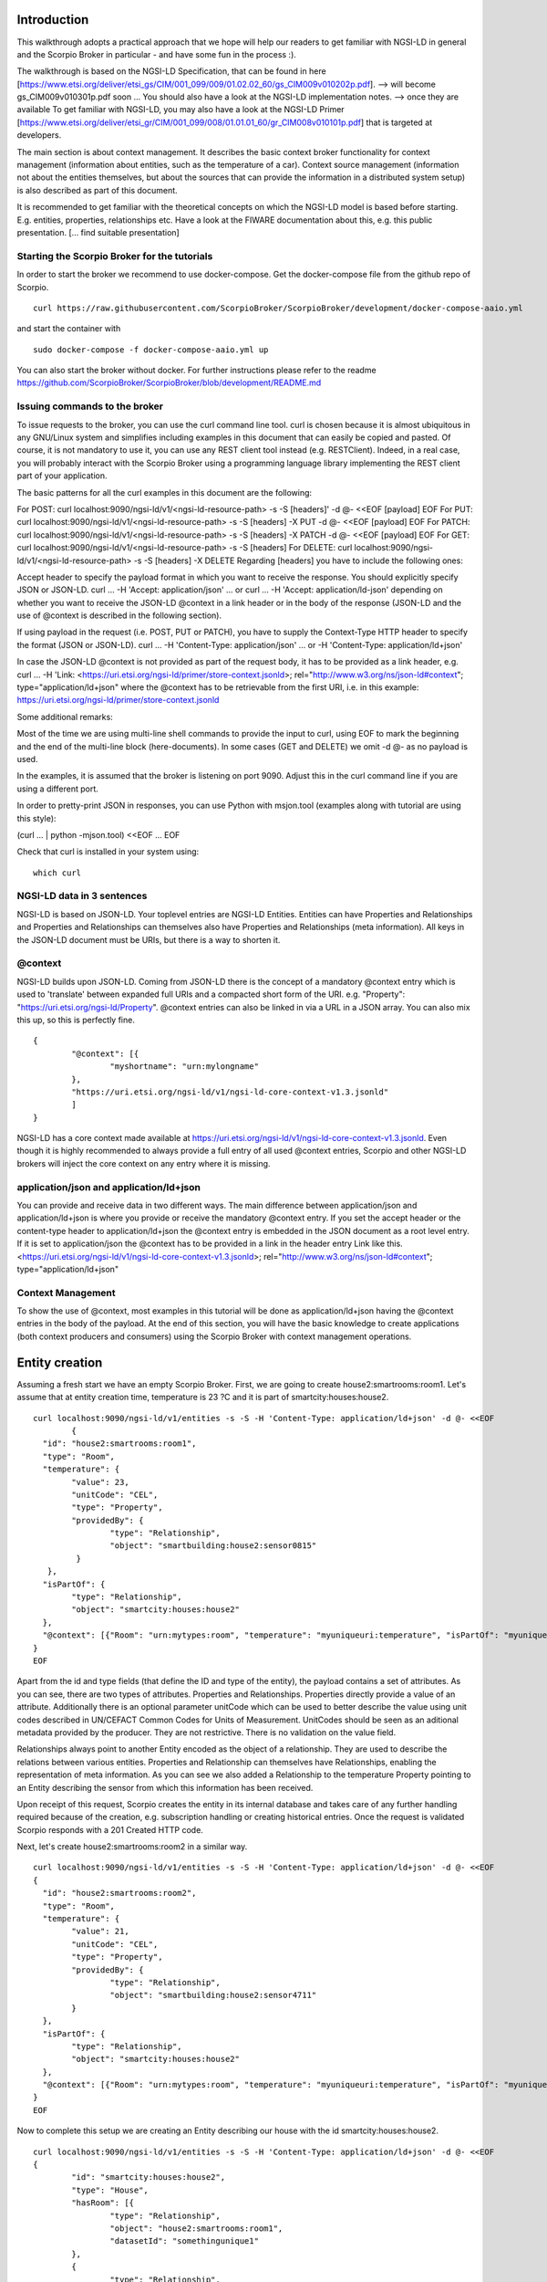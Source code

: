 ************
Introduction
************

This walkthrough adopts a practical approach that we hope will help our readers to get familiar with NGSI-LD in general and the Scorpio Broker in particular - and have some fun in the process :).

The walkthrough is based on the NGSI-LD Specification, that can be found in here [https://www.etsi.org/deliver/etsi_gs/CIM/001_099/009/01.02.02_60/gs_CIM009v010202p.pdf]. --> will become gs_CIM009v010301p.pdf soon ...
You should also have a look at the NGSI-LD implementation notes. --> once they are available
To get familiar with NGSI-LD, you may also have a look at the NGSI-LD Primer [https://www.etsi.org/deliver/etsi_gr/CIM/001_099/008/01.01.01_60/gr_CIM008v010101p.pdf] that is targeted at developers.

The main section is about context management. It describes the basic context broker functionality for context management (information about entities, such as the temperature of a car). Context source management (information not about the entities themselves, but about the sources  that can provide the information in a distributed system setup) is also described as part of this document.

It is recommended to get familiar with the theoretical concepts on which the NGSI-LD model is based before starting. E.g. entities, properties, relationships etc. Have a look at the FIWARE documentation about this, e.g. this public presentation. [... find suitable presentation]


Starting the Scorpio Broker for the tutorials
#############################################

In order to start the broker we recommend to use docker-compose. Get the docker-compose file from the github repo of Scorpio.
::

	curl https://raw.githubusercontent.com/ScorpioBroker/ScorpioBroker/development/docker-compose-aaio.yml 

and start the container with 
::

	sudo docker-compose -f docker-compose-aaio.yml up

You can also start the broker without docker. For further instructions please refer to the readme https://github.com/ScorpioBroker/ScorpioBroker/blob/development/README.md 


Issuing commands to the broker
##############################

To issue requests to the broker, you can use the curl command line tool. curl is chosen because it is almost ubiquitous in any GNU/Linux system and simplifies including examples in this document that can easily be copied and pasted. Of course, it is not mandatory to use it, you can use any REST client tool instead (e.g. RESTClient). Indeed, in a real case, you will probably interact with the Scorpio Broker using a programming language library implementing the REST client part of your application.

The basic patterns for all the curl examples in this document are the following:

For POST:
curl localhost:9090/ngsi-ld/v1/<ngsi-ld-resource-path> -s -S [headers]' -d @- <<EOF
[payload]
EOF
For PUT:
curl localhost:9090/ngsi-ld/v1/<ngsi-ld-resource-path> -s -S [headers] -X PUT -d @- <<EOF
[payload]
EOF
For PATCH:
curl localhost:9090/ngsi-ld/v1/<ngsi-ld-resource-path> -s -S [headers] -X PATCH -d @- <<EOF
[payload]
EOF
For GET:
curl localhost:9090/ngsi-ld/v1/<ngsi-ld-resource-path> -s -S [headers]
For DELETE:
curl localhost:9090/ngsi-ld/v1/<ngsi-ld-resource-path> -s -S [headers] -X DELETE
Regarding [headers] you have to include the following ones:

Accept header to specify the payload format in which you want to receive the response. You should explicitly specify JSON or JSON-LD.
curl ... -H 'Accept: application/json' ... or curl ... -H 'Accept: application/ld-json' depending on whether you want to
receive the JSON-LD @context in a link header or in the body of the response (JSON-LD and the use of @context is described in the
following section).

If using payload in the request (i.e. POST, PUT or PATCH), you have to supply the Context-Type HTTP header to specify the format (JSON or JSON-LD).
curl ... -H 'Content-Type: application/json' ... or -H 'Content-Type: application/ld+json'

In case the JSON-LD @context is not provided as part of the request body, it has to be provided as a link header, e.g.
curl ... -H 'Link: <https://uri.etsi.org/ngsi-ld/primer/store-context.jsonld>; rel="http://www.w3.org/ns/json-ld#context"; type="application/ld+json" where the @context has to be retrievable from the first URI, i.e. in this example: https://uri.etsi.org/ngsi-ld/primer/store-context.jsonld

Some additional remarks:

Most of the time we are using multi-line shell commands to provide the input to curl, using EOF to mark the beginning and the end of the multi-line block (here-documents). In some cases (GET and DELETE) we omit -d @- as no payload is used.

In the examples, it is assumed that the broker is listening on port 9090. Adjust this in the curl command line if you are using a different port.

In order to pretty-print JSON in responses, you can use Python with msjon.tool (examples along with tutorial are using this style):

(curl ... | python -mjson.tool) <<EOF
...
EOF

Check that curl is installed in your system using:
::

	which curl


NGSI-LD data in 3 sentences
###########################

NGSI-LD is based on JSON-LD. 
Your toplevel entries are NGSI-LD Entities.
Entities can have Properties and Relationships and Properties and Relationships can themselves also have Properties and Relationships (meta information).
All keys in the JSON-LD document must be URIs, but there is a way to shorten it.

@context
########

NGSI-LD builds upon JSON-LD. Coming from JSON-LD there is the concept of a mandatory @context entry which is used to 'translate' between expanded full URIs and a compacted short form of the URI. e.g. 
"Property": "https://uri.etsi.org/ngsi-ld/Property".
@context entries can also be linked in via a URL in a JSON array. You can also mix this up, so this is perfectly fine.
::

	{
		"@context": [{
			"myshortname": "urn:mylongname"
		},
		"https://uri.etsi.org/ngsi-ld/v1/ngsi-ld-core-context-v1.3.jsonld"
		]
	}

NGSI-LD has a core context made available at https://uri.etsi.org/ngsi-ld/v1/ngsi-ld-core-context-v1.3.jsonld. Even though it is highly recommended to always provide a full entry of all used @context entries, Scorpio and other NGSI-LD brokers will inject the core context on any entry where it is missing.

application/json and application/ld+json
########################################

You can provide and receive data in two different ways. The main difference between application/json and application/ld+json is where you provide or receive the mandatory @context entry. If you set the accept header or the content-type header to application/ld+json the @context entry is embedded in the JSON document as a root level entry. If it is set to application/json the @context has to be provided in a link in the header entry Link like this.
<https://uri.etsi.org/ngsi-ld/v1/ngsi-ld-core-context-v1.3.jsonld>; rel="http://www.w3.org/ns/json-ld#context"; type="application/ld+json"

Context Management
##################

To show the use of @context, most examples in this tutorial will be done as application/ld+json having the @context entries in the body of the payload.
At the end of this section, you will have the basic knowledge to create applications (both context producers and consumers) using the Scorpio Broker with context management operations.

***************
Entity creation
***************

Assuming a fresh start we have an empty Scorpio Broker.
First, we are going to create house2:smartrooms:room1. Let's assume that at entity creation time, temperature is 23 ?C and it is part of smartcity:houses:house2.
::

	curl localhost:9090/ngsi-ld/v1/entities -s -S -H 'Content-Type: application/ld+json' -d @- <<EOF
		{
	  "id": "house2:smartrooms:room1",
	  "type": "Room",
	  "temperature": {
		"value": 23,
		"unitCode": "CEL",
		"type": "Property",
		"providedBy": {
			"type": "Relationship",
			"object": "smartbuilding:house2:sensor0815"
		 }
	   },
	  "isPartOf": {
		"type": "Relationship",
		"object": "smartcity:houses:house2"
	  },
	  "@context": [{"Room": "urn:mytypes:room", "temperature": "myuniqueuri:temperature", "isPartOf": "myuniqueuri:isPartOf"},"https://uri.etsi.org/ngsi-ld/v1/ngsi-ld-core-context-v1.3.jsonld"]
	}
	EOF

Apart from the id and type fields (that define the ID and type of the entity), the payload contains a set of attributes. As you can see, there are two types of attributes. Properties and Relationships. Properties directly provide a value of an attribute. Additionally there is an optional parameter unitCode which can be used to better describe the value using unit codes described in UN/CEFACT Common Codes for Units of Measurement. 
UnitCodes should be seen as an aditional metadata provided by the producer. They are not restrictive. There is no validation on the value field.

Relationships always point to another Entity encoded as the object of a relationship. They are used to describe the relations between various entities. Properties and Relationship can themselves have Relationships, enabling the representation of meta information. As you can see we also added a Relationship to the temperature Property pointing to an Entity describing the sensor from which this information has been received.

Upon receipt of this request, Scorpio creates the entity in its internal database and takes care of any further handling required because of the creation, e.g. subscription handling or creating historical entries. Once the request is validated Scorpio responds with a 201 Created HTTP code.

Next, let's create house2:smartrooms:room2 in a similar way.
::

	curl localhost:9090/ngsi-ld/v1/entities -s -S -H 'Content-Type: application/ld+json' -d @- <<EOF
	{
	  "id": "house2:smartrooms:room2",
	  "type": "Room",
	  "temperature": {
		"value": 21,
		"unitCode": "CEL",
		"type": "Property",
		"providedBy": {
			"type": "Relationship",
			"object": "smartbuilding:house2:sensor4711"
		}
	  },
	  "isPartOf": {
		"type": "Relationship",
		"object": "smartcity:houses:house2"
	  },
	  "@context": [{"Room": "urn:mytypes:room", "temperature": "myuniqueuri:temperature", "isPartOf": "myuniqueuri:isPartOf"},"https://uri.etsi.org/ngsi-ld/v1/ngsi-ld-core-context-v1.3.jsonld"]
	}
	EOF

Now to complete this setup we are creating an Entity describing our house with the id smartcity:houses:house2.
::

	curl localhost:9090/ngsi-ld/v1/entities -s -S -H 'Content-Type: application/ld+json' -d @- <<EOF
	{
		"id": "smartcity:houses:house2",
		"type": "House",
		"hasRoom": [{
			"type": "Relationship",
			"object": "house2:smartrooms:room1",
			"datasetId": "somethingunique1"
		},
		{
			"type": "Relationship",
			"object": "house2:smartrooms:room2",
			"datasetId": "somethingunique2"
		}],
		"location": {
			"type": "GeoProperty",
			"value": {
				"type": "Polygon",
				"coordinates": [[[-8.5, 41.2], [-8.5000001, 41.2], [-8.5000001, 41.2000001], [-8.5, 41.2000001], [-8.5, 41.2]]]
			}
		},
		"entrance": {
			"type": "GeoProperty",
			"value": {
				"type": "Point",
				"coordinates": [-8.50000005, 41.2]
			}
		},
		"@context": [{"House": "urn:mytypes:house", "hasRoom": "myuniqueuri:hasRoom"},"https://uri.etsi.org/ngsi-ld/v1/ngsi-ld-core-context.jsonld"]
	}
	EOF

Even though you can of course model this differently, for this scenario we model the relationships of houses with rooms with a hasRoom entry as a multi-relationship. To uniquely identify the entries they have a datasetId, which is also used when updating this specific relationship. There can be at most one relationship instance per relationship without a datasetId, which is considered to be the "default" instance. In the case of properties, multi-properties are represented in the same way. 
Additionally we are using a third type of attribute here the GeoProperty. GeoProperty values are  GeoJSON values, allowing the description of various shapes and forms using longitude and latitude. Here we add to entries location, describing the outline of the house, and entrance, pointing to the entrance door.

As you might have seen, we haven't provided an @context entry for 'entrance' and unlike 'location' it is not part of the core context. This will result in Scorpio storing the entry using a default prefix defined in the core context. The result in this case would be "https://uri.etsi.org/ngsi-ld/default-context/entrance".

Apart from simple values corresponding to JSON datatypes (i.e. numbers, strings, booleans, etc.) for attribute values, complex structures or custom metadata can be used. 

*****************************
Querying & receiving entities
*****************************

Taking the role of a consumer application, we want to access the context information stored in Scorpio. 
NGSI-LD has two ways to get entities. You can either receive a specific entity using a GET /ngsi-ld/v1/entities/{id} request. The alternative is to query for a specific set of entities using the NGSI-LD query language.

If we want to just get the house in our example we would do a GET request like this.
::

	curl localhost:9090/ngsi-ld/v1/entities/smartcity%3Ahouses%3Ahouse2 -s -S -H 'Accept: application/ld+json' 

Mind the url encoding here, i.e. ':' gets replaced by %3A. For consistency you should always encode your URLs. 

Since we didn't provide our own @context in this request, only the parts of the core context will be replaced in the reply.
::

	{
		"id": "smartcity:houses:house2",
		"type": "urn:mytypes:house",
		"myuniqueuri:hasRoom": [{
			"type": "Relationship",
			"object": "house2:smartrooms:room1",
			"datasetId": "somethingunique1"
		},
		{
			"type": "Relationship",
			"object": "house2:smartrooms:room2",
			"datasetId": "somethingunique2"
		}],
		"location": {
			"type": "GeoProperty",
			"value": {
				"type": "Polygon",
				"coordinates": [[[-8.5, 41.2], [-8.5000001, 41.2], [-8.5000001, 41.2000001], [-8.5, 41.2000001], [-8.5, 41.2]]]
			}
		},
		"entrance": {
			"type": "GeoProperty",
			"value": {
				"type": "Point",
				"coordinates": [-8.50000005, 41.2]
			}
		}
		"@context": ["https://uri.etsi.org/ngsi-ld/v1/ngsi-ld-core-context-v1.3.jsonld"]
	}

As you can see entrance was compacted properly since it is was prefixed from the default context specified in the core context.

Assuming we are hosting our own @context file on a webserver, we can provide it via the 'Link' header.
For convience we are using pastebin in this example 
Our context looks like this.
::

	{
		"@context": [{
			"House": "urn:mytypes:house",
			"hasRoom": "myuniqueuri:hasRoom",
			"Room": "urn:mytypes:room",
			"temperature": "myuniqueuri:temperature",
			"isPartOf": "myuniqueuri:isPartOf"
		}, "https://uri.etsi.org/ngsi-ld/v1/ngsi-ld-core-context-v1.3.jsonld"]
	}

We repeat this call providing our @context via the 'Link' like this 
::

	curl localhost:9090/ngsi-ld/v1/entities/smartcity%3Ahouses%3Ahouse2 -s -S -H 'Accept: application/ld+json' -H 'Link: <https://pastebin.com/raw/NgXJLgRa>; rel="http://www.w3.org/ns/json-ld#context"; type="application/ld+json"' 

The reply now looks like this.
::

	{
		"id": "smartcity:houses:house2",
		"type": "House",
		"hasRoom": [{
			"type": "Relationship",
			"object": "house2:smartrooms:room1",
			"datasetId": "somethingunique1"
		},
		{
			"type": "Relationship",
			"object": "house2:smartrooms:room2",
			"datasetId": "somethingunique2"
		}],
		"location": {
			"type": "GeoProperty",
			"value": {
				"type": "Polygon",
				"coordinates": [[[-8.5, 41.2], [-8.5000001, 41.2], [-8.5000001, 41.2000001], [-8.5, 41.2000001], [-8.5, 41.2]]]
			}
		},
		"entrance": {
			"type": "GeoProperty",
			"value": {
				"type": "Point",
				"coordinates": [-8.50000005, 41.2]
			}
		},
		"@context": [ "https://pastebin.com/raw/NgXJLgRa" ]
	}
	
Since we provide the core context in our own @context it is not added to the result. From here on we will use the custom @context so we can use the short names in all of our requests.

You can also request an entity with a single specified attribute, using the attrs parameter. For example, to get only the location:
::

	curl localhost:9090/ngsi-ld/v1/entities/smartcity%3Ahouses%3Ahouse2/?attrs=location -s -S -H 'Accept: application/ld+json' -H 'Link: <https://pastebin.com/raw/NgXJLgRa>; rel="http://www.w3.org/ns/json-ld#context"; type="application/ld+json"' 

Response:
::

	{
		"id": "smartcity:houses:house2",
		"type": "House",
		"location": {
			"type": "GeoProperty",
			"value": {
				"type": "Polygon",
				"coordinates": [[[-8.5, 41.2], [-8.5000001, 41.2], [-8.5000001, 41.2000001], [-8.5, 41.2000001], [-8.5, 41.2]]]
			}
		},
		"@context": [ "https://pastebin.com/raw/NgXJLgRa" ]
	}

Query
#####

The second way to retrieve information is the NGSI-LD query. 
For this example we first add a new Room which belongs to another house.
::

	curl localhost:9090/ngsi-ld/v1/entities -s -S -H 'Content-Type: application/ld+json' -d @- <<EOF
	{
	  "id": "house99:smartrooms:room42",
	  "type": "Room",
	  "temperature": {
		"value": 21,
		"unitCode": "CEL",
		"type": "Property",
		"providedBy": {
			"type": "Relationship",
			"object": "smartbuilding:house99:sensor36"
		}
	  },
	  "isPartOf": {
		"type": "Relationship",
		"object": "smartcity:houses:house99"
	  },
	  "@context": [{"Room": "urn:mytypes:room", "temperature": "myuniqueuri:temperature", "isPartOf": "myuniqueuri:isPartOf"},"https://uri.etsi.org/ngsi-ld/v1/ngsi-ld-core-context-v1.3.jsonld"]
	}
	EOF

Let's assume we want to retrieve all the rooms in Scorpio. To do that we do a GET request like this
::

	curl localhost:9090/ngsi-ld/v1/entities/?type=Room -s -S -H 'Accept: application/json' -H 'Link: <https://pastebin.com/raw/NgXJLgRa>; rel="http://www.w3.org/ns/json-ld#context"; type="application/ld+json"'

Note that this request has the accept header application/json, i.e. the link to the @context is returned in a link header.
The result is
::

	[
	{
	  "id": "house2:smartrooms:room1",
	  "type": "Room",
	  "temperature": {
		"value": 23,
		"unitCode": "CEL",
		"type": "Property",
		"providedBy": {
			"type": "Relationship",
			"object": "smartbuilding:house2:sensor0815"
		}
	  },
	  "isPartOf": {
		"type": "Relationship",
		"object": "smartcity:houses:house2"
	  }
	  
	},
	{
	  "id": "house2:smartrooms:room2",
	  "type": "Room",
	  "temperature": {
		"value": 21,
		"unitCode": "CEL",
		"type": "Property"
		"providedBy": {
			"type": "Relationship",
			"object": "smartbuilding:house2:sensor4711"
		}
	  },
	  "isPartOf": {
		"type": "Relationship",
		"object": "smartcity:houses:house2"
	  }
	},
	{
	  "id": "house99:smartrooms:room42",
	  "type": "Room",
	  "temperature": {
		"value": 21,
		"unitCode": "CEL",
		"type": "Property",
		"providedBy": {
			"type": "Relationship",
			"object": "smartbuilding:house99:sensor36"
		}
	  },
	  "isPartOf": {
		"type": "Relationship",
		"object": "smartcity:houses:house99"
	  }
	}
	]

Filtering
#########

NGSI-LD provides a lot of ways to filter Entities from query results (and subscription notifications respectively). 
Since we are only interested in our smartcity:houses:house2, we are using the 'q' filter on the Relatioship isPartOf. 
(URL encoding "smartcity:houses:house2" becomes %22smartcity%3Ahouses%3Ahouse2%22)
::

	curl localhost:9090/ngsi-ld/v1/entities/?type=Room\&q=isPartOf==%22smartcity%3Ahouses%3Ahouse2%22 -s -S -H 'Accept: application/json' -H 'Link: <https://pastebin.com/raw/NgXJLgRa>; rel="http://www.w3.org/ns/json-ld#context"; type="application/ld+json"'

The results now looks like this.
::
	
	[
	{
	  "id": "house2:smartrooms:room1",
	  "type": "Room",
	  "temperature": {
		"value": 23,
		"unitCode": "CEL",
		"type": "Property",
		"providedBy": {
			"type": "Relationship",
			"object": "smartbuilding:house2:sensor0815"
		}
	  },
	  "isPartOf": {
		"type": "Relationship",
		"object": "smartcity:houses:house2"
	  }
	  
	},
	{
	  "id": "house2:smartrooms:room2",
	  "type": "Room",
	  "temperature": {
		"value": 21,
		"unitCode": "CEL",
		"type": "Property"
		"providedBy": {
			"type": "Relationship",
			"object": "smartbuilding:house2:sensor4711"
		}
	  },
	  "isPartOf": {
		"type": "Relationship",
		"object": "smartcity:houses:house2"
	  }
	}
	]

Now an alternative way to get the same result would be using the idPattern parameter, which allows you to use regular expressions. This is possible in this case since we structured our IDs for the rooms.
::

	curl localhost:9090/ngsi-ld/v1/entities/?type=Room\&idPattern=house2%3Asmartrooms%3Aroom.%2A -s -S -H 'Accept: application/json' -H 'Link: <https://pastebin.com/raw/NgXJLgRa>; rel="http://www.w3.org/ns/json-ld#context"; type="application/ld+json"'
	(house2%3Asmartrooms%3Aroom.%2A == house2:smartrooms:room.*)

Limit the attributes
####################

Additionally we now want to limit the result to only give us the temperature. This is done by using the attrs parameter. Attrs takes a comma seperated list. In our case since it's only one entry it looks like this.
::

	curl localhost:9090/ngsi-ld/v1/entities/?type=Room&q=isPartOf==%22smartcity%3Ahouses%3Ahouse2%22\&attrs=temperature -s -S -H 'Accept: application/json' -H 'Link: <https://pastebin.com/raw/NgXJLgRa>; rel="http://www.w3.org/ns/json-ld#context"; type="application/ld+json"'

::

	[
	{
	  "id": "house2:smartrooms:room1",
	  "type": "Room",
	  "temperature": {
		"value": 23,
		"unitCode": "CEL",
		"type": "Property",
		"providedBy": {
			"type": "Relationship",
			"object": "smartbuilding:house2:sensor0815"
		}
	  }
	  
	},
	{
	  "id": "house2:smartrooms:room2",
	  "type": "Room",
	  "temperature": {
		"value": 21,
		"unitCode": "CEL",
		"type": "Property"
		"providedBy": {
			"type": "Relationship",
			"object": "smartbuilding:house2:sensor4711"
		}
	  }
	}
	]

KeyValues results
#################

Now assuming we want to limit the payload of the request even more since we are really only interested in the value of temperature and don't care about any meta information. This can be done using the keyValues option. KeyValues will return a condenced version of the Entity providing only top level attribute and their respective value or object.
::

	curl localhost:9090/ngsi-ld/v1/entities/?type=Room\&q=isPartOf==%22smartcity%3Ahouses%3Ahouse2%22\&attrs=temperature\&options=keyValues -s -S -H 'Accept: application/json' -H 'Link: <https://pastebin.com/raw/NgXJLgRa>; rel="http://www.w3.org/ns/json-ld#context"; type="application/ld+json"'

Response:
::

	[
	{
	  "id": "house2:smartrooms:room1",
	  "type": "Room",
	  "temperature": 23
	},
	{
	  "id": "house2:smartrooms:room2",
	  "type": "Room",
	  "temperature": 21
	}
	]

*******************************************
Updating an entity & appending to an entity
*******************************************

NGSI-LD allows you to update entities (overwrite the current entry) but also to just append new attributes. 
Additonally you can of course just update a specific attribute.
Taking the role of the Context Producer for the temperature for house2:smartrooms:room1 we will cover 5 scenarios.
1. Updating the entire entity to push new values.
2. Appending a new Property providing the humidity from the room.
3. Partially updating the value of the temperature.
4. Appending a new multi value entry to temperature providing the info in degree Kelvin 
5. Updating the specific multi value entries for temperature and Fahrenheit.

Update Entity
#############

You can basically update every part of an entity with two exceptions. The type and the id are immutable. An update in NGSI-LD overwrites the existing entry. This means if you update an entity with a payload which does not contain a currently existing attribute it will be removed.
To update our room1 we will do an HTTP POST like this.
::

	curl localhost:9090/ngsi-ld/v1/entities/house2%3Asmartrooms%3Aroom1/attrs -s -S -H 'Content-Type: application/json' -H 'Link: https://pastebin.com/raw/NgXJLgRa' -d @- <<EOF
	{
		"temperature": {
		"value": 25,
		"unitCode": "CEL",
		"type": "Property",
		"providedBy": {
			"type": "Relationship",
			"object": "smartbuilding:house2:sensor0815"
		}
	  },
	  "isPartOf": {
		"type": "Relationship",
		"object": "smartcity:houses:house2"
	  }
	}
	EOF
	
Now this is a bit much payload to update one value and there is a risk that you might accidently delete something and we would only recommend this entity update if you really want to update a bigger part of an entity.

Partial update attribute
########################

To take care of a single attribute update NGSI-LD provides a partial update. This is done by a POST on /entities/<entityId>/attrs/<attributeName>
In order to update the temperature we do a POST like this 
::

	curl localhost:9090/ngsi-ld/v1/entities/house2%3Asmartrooms%3Aroom1/attrs/temperature -s -S -H 'Content-Type: application/json' -H 'Link: https://pastebin.com/raw/NgXJLgRa' -d @- <<EOF
	{
		"value": 26,
		"unitCode": "CEL",
		"type": "Property",
		"providedBy": {
			"type": "Relationship",
			"object": "smartbuilding:house2:sensor0815"
		}
	}
	EOF
	
Append attribute
################

In order to append a new attribute to an entity you execute an HTTP POST command on /entities/<entityId>/attrs/ with the new attribute as payload.
Append in NGSI-LD by default will overwrite an existing entry. If this is not desired you can add the option parameter with noOverwrite to the URL like this /entities/<entityId>/attrs?options=noOverwrite. Now if we want to add an additional entry for the humidity in room1 we do an HTTP PATCH like this. 
::

	curl localhost:9090/ngsi-ld/v1/entities/house2%3Asmartrooms%3Aroom1/attrs -s -S -X POST -H 'Content-Type: application/json' -H 'Link: https://pastebin.com/raw/NgXJLgRa' -d @- <<EOF
	{
		"humidity": {
		"value": 34,
		"unitCode": "PER",
		"type": "Property",
		"providedBy": {
			"type": "Relationship",
			"object": "smartbuilding:house2:sensor2222"
		}
	  }
	}
	EOF
	
Add a multivalue attribute
##########################

NGSI-LD also allows us to add new multi value entries. We will do this by adding a unique datesetId. If a datasetId is provided in an append it will only affect the entry with the given datasetId. Adding the temperature in Fahrenheit we do a PATCH call like this.
::

	curl localhost:9090/ngsi-ld/v1/entities/house2%3Asmartrooms%3Aroom1/attrs/temperature -s -S -H 'Content-Type: application/json' -H 'Link: https://pastebin.com/raw/NgXJLgRa' -d @- <<EOF
	{
		"value": 78,8,
		"unitCode": "FAH",
		"type": "Property",
		"providedBy": {
			"type": "Relationship",
			"object": "smartbuilding:house2:sensor0815"
		}
		"datasetId": "urn:fahrenheitentry:0815"
	}
	EOF

*************
Subscriptions
*************

NGSI-LD defines a subscription interface which allows you to get notifications on Entities. Subscriptions are on change subscriptions. This means you will not get a notification on an initial state of an entity as the result of a subscription. Subscriptions at the moment issue a notification when a matching Entity is created, updated or appended to. You will not get a notification when an Entity is deleted.

Subscribing to entities
#######################

In order to get the temperature of our rooms we will formulate a basic subscription which we can POST to the /ngsi-ld/v1/subscriptions endpoint.
::

	curl localhost:9090/ngsi-ld/v1/subscriptions -s -S -H 'Content-Type: application/ld+json' -d @- <<EOF
	{
	  "id": "urn:subscription:1",
	  "type": "Subscription",
	  "entities": [{
			"type": "Room"
	  }],
	  "notification": {
		"endpoint": {
			"uri": "http://ptsv2.com/t/30xad-1596541146/post",
			"accept": "application/json"
		}
	  },
	  "@context": ["https://pastebin.com/raw/NgXJLgRa"]
	}
	EOF

As you can see entities is an array, which allows you to define multiple matching criteria for a subscription. You can subscribe by id or idPattern (regex) if you want. However a type is always mandatory in an entities entry.

Notification Endpoint
#####################

NGSI-LD currently supports two types of endpoints for subscriptions. HTTP(S) and MQTT(S). In the notification entry of a subscription you can define your endpoint with a uri and an accept MIME type. As you can see we are using an HTTP endpoint. 

Testing notification endpoint
#############################

For this example we are using Post Test Server V2 (http://ptsv2.com/). This is a public service without auth on our example. So be careful with your data. Also this service is meant for testing and debugging and NOT more. So be nice! They are giving us a good tool for development.
Normally you can use the example just as is. However if for some reason our endpoint is deleted please just go to ptsv2.com and click on "New Random Toilet" and replace the endpoint with the POST URL provided there.

Notifications
#############

Assuming that there is a temperature change in all of our rooms we will get 3 independent notifications, one for each change.
::

	{
		"id": "ngsildbroker:notification:-5983263741316604694",
		"type": "Notification",
		"data": [
			{
				"id": "house2:smartrooms:room1",
				"type": "urn:mytypes:room",
				"createdAt": "2020-08-04T12:55:05.276000Z",
				"modifiedAt": "2020-08-07T13:53:56.781000Z",
				"myuniqueuri:isPartOf": {
					"type": "Relationship",
					"createdAt": "2020-08-04T12:55:05.276000Z",
					"object": "smartcity:houses:house2",
					"modifiedAt": "2020-08-04T12:55:05.276000Z"
				},
				"myuniqueuri:temperature": {
					"type": "Property",
					"createdAt": "2020-08-04T12:55:05.276000Z",
					"providedBy": {
						"type": "Relationship",
						"createdAt": "2020-08-04T12:55:05.276000Z",
						"object": "smartbuilding:house2:sensor0815",
						"modifiedAt": "2020-08-04T12:55:05.276000Z"
					},
					"value": 22.0,
					"modifiedAt": "2020-08-04T12:55:05.276000Z"
				}
			}
		],
		"notifiedAt": "2020-08-07T13:53:57.640000Z",
		"subscriptionId": "urn:subscription:1"
	}

::

	{
		"id": "ngsildbroker:notification:-6853258236957905295",
		"type": "Notification",
		"data": [
			{
				"id": "house2:smartrooms:room2",
				"type": "urn:mytypes:room",
				"createdAt": "2020-08-04T11:17:28.641000Z",
				"modifiedAt": "2020-08-07T14:00:11.681000Z",
				"myuniqueuri:isPartOf": {
					"type": "Relationship",
					"createdAt": "2020-08-04T11:17:28.641000Z",
					"object": "smartcity:houses:house2",
					"modifiedAt": "2020-08-04T11:17:28.641000Z"
				},
				"myuniqueuri:temperature": {
					"type": "Property",
					"createdAt": "2020-08-04T11:17:28.641000Z",
					"providedBy": {
						"type": "Relationship",
						"createdAt": "2020-08-04T11:17:28.641000Z",
						"object": "smartbuilding:house2:sensor4711",
						"modifiedAt": "2020-08-04T11:17:28.641000Z"
					},
					"value": 23.0,
					"modifiedAt": "2020-08-04T11:17:28.641000Z"
				}
			}
		],
		"notifiedAt": "2020-08-07T14:00:12.475000Z",
		"subscriptionId": "urn:subscription:1"
	}


::

	{
		"id": "ngsildbroker:notification:-7761059438747425848",
		"type": "Notification",
		"data": [{
				"id": "house99:smartrooms:room42",
				"type": "urn:mytypes:room",
				"createdAt": "2020-08-04T13:19:17.512000Z",
				"modifiedAt": "2020-08-07T14:00:19.100000Z",
				"myuniqueuri:isPartOf": {
					"type": "Relationship",
					"createdAt": "2020-08-04T13:19:17.512000Z",
					"object": "smartcity:houses:house99",
					"modifiedAt": "2020-08-04T13:19:17.512000Z"
				},
				"myuniqueuri:temperature": {
					"type": "Property",
					"createdAt": "2020-08-04T13:19:17.512000Z",
					"providedBy": {
						"type": "Relationship",
						"createdAt": "2020-08-04T13:19:17.512000Z",
						"object": "smartbuilding:house99:sensor36",
						"modifiedAt": "2020-08-04T13:19:17.512000Z"
					},
					"value": 24.0,
					"modifiedAt": "2020-08-04T13:19:17.512000Z"
				}
			}
		],
		"notifiedAt": "2020-08-07T14:00:19.897000Z",
		"subscriptionId": "urn:subscription:1"
	}


As you can see we are getting now always the full Entity matching the type we defined in the subscription.

Subscribing to attributes
#########################

An alternative to get the same result in our setup is using the watchedAttributes parameter in a subscription. 
::

	curl localhost:9090/ngsi-ld/v1/subscriptions -s -S -H 'Content-Type: application/ld+json' -d @- <<EOF
	{
	  "id": "urn:subscription:2",
	  "type": "Subscription",
	  "watchedAttributes": ["temperature"],
		"notification": {
			"endpoint": {
				"uri": "http://ptsv2.com/t/30xad-1596541146/post",
				"accept": "application/json"
			}
		},
	  "@context": "https://pastebin.com/raw/NgXJLgRa"
	}
	EOF


This works in our example but you will get notifications everytime a temperature attribute changes. So in a real life scenario probably much more than we wanted.
You need to have at least the entities parameter (with a valid entry in the array) or the watchedAttributes parameter for a valid subscription. But you can also combine both. So if we want to be notified on every change of "temperature" in a "Room" we subscribe like this.
::

	curl localhost:9090/ngsi-ld/v1/subscriptions -s -S -H 'Content-Type: application/ld+json' -d @- <<EOF
	{
	  "id": "urn:subscription:3",
	  "type": "Subscription",
	  "entities": [{
			"type": "Room"
	  }],
	  "watchedAttributes": ["temperature"],
		"notification": {
			"endpoint": {
				"uri": "http://ptsv2.com/t/30xad-1596541146/post",
				"accept": "application/json"
			}
		},
	  "@context": [ "https://pastebin.com/raw/NgXJLgRa" ]
	}
	EOF

We can now limit further down what we exactly we want to get in the notification very similar to the query.

IdPattern
#########

As we get now also the "Room" from smartcity:houses:house99 but we are only in interested smartcity:houses:house2 we will use the idPattern parameter to limit the results. This is possible in our case because of our namestructure. 
::

	curl localhost:9090/ngsi-ld/v1/subscriptions -s -S -H 'Content-Type: application/ld+json' -d @- <<EOF
	{
	  "id": "urn:subscription:4",
	  "type": "Subscription",
	  "entities": [{
			"idPattern" : "house2:smartrooms:room.*",
			"type": "Room"
		}],
	  "watchedAttributes": ["temperature"],
	  "notification": {
			"endpoint": {
				"uri": "http://ptsv2.com/t/30xad-1596541146/post",
				"accept": "application/json"
			}
	  },
	  "@context": [ "https://pastebin.com/raw/NgXJLgRa" ]
	}
	EOF
 

Q Filter
########

Similar to our query we can also use the q filter to achieve this via the isPartOf relationship. Mind here in the body there is no URL encoding.
::

	curl localhost:9090/ngsi-ld/v1/subscriptions -s -S -H 'Content-Type: application/ld+json' -d @- <<EOF
	{
	  "id": "urn:subscription:5",
	  "type": "Subscription",
	  "entities": [{
			"type": "Room"
		}],
	  "q": "isPartOf==smartcity.houses.house2",
	  "watchedAttributes": ["temperature"],
		"notification": {
			"endpoint": {
				"uri": "http://ptsv2.com/t/30xad-1596541146/post",
				"accept": "application/json"
			}
		},
	  "@context": [ "https://pastebin.com/raw/NgXJLgRa" ]
	}
	EOF

Reduce attributes
#################

Now since we still get the full Entity in our notifications we want to reduce the number of attributes. This is done by the attributes parameter in the notification entry.
::

	curl localhost:9090/ngsi-ld/v1/subscriptions -s -S -H 'Content-Type: application/ld+json' -d @- <<EOF
	{
	  "id": "urn:subscription:6",
	  "type": "Subscription",
	  "entities": [{
			"type": "Room"
		}],
	  "q": "isPartOf==smartcity.houses.house2",
	  "watchedAttributes": ["temperature"],
	  "notification": {
			"endpoint": {
				"uri": "http://ptsv2.com/t/30xad-1596541146/post",
				"accept": "application/json"
			},
			"attributes": ["temperature"]
	  },
	  "@context": [ "https://pastebin.com/raw/NgXJLgRa" ]
	}
	EOF

As you can see, we now only get the temperature when the temperature changes.
::

	{
		"id": "ngsildbroker:notification:-7761059438747425848",
		"type": "Notification",
		"data": [
			{
				"id": "house2:smartrooms:room1",
				"type": "urn:mytypes:room",
				"createdAt": "2020-08-04T13:19:17.512000Z",
				"modifiedAt": "2020-08-07T14:30:12.100000Z",
				"myuniqueuri:temperature": {
					"type": "Property",
					"createdAt": "2020-08-04T13:19:17.512000Z",
					"providedBy": {
						"type": "Relationship",
						"createdAt": "2020-08-04T13:19:17.512000Z",
						"object": "smartbuilding:house99:sensor36",
						"modifiedAt": "2020-08-04T13:19:17.512000Z"
					},
					"value": 24.0,
					"modifiedAt": "2020-08-04T13:19:17.512000Z"
				}
			}
		],
		"notifiedAt": "2020-08-07T14:00:19.897000Z",
		"subscriptionId": "urn:subscription:6"
	}
	
The attributes and the watchedAttributes parameter can very well be different. If you want to know in which house a temperature changes you would subscribe like this
::

	curl localhost:9090/ngsi-ld/v1/subscriptions -s -S -H 'Content-Type: application/ld+json' -d @- <<EOF
	{
	  "id": "urn:subscription:7",
	  "type": "Subscription",
	  "entities": [{
			"type": "Room"
		}],
	  "watchedAttributes": ["temperature"],
		"notification": {
			"endpoint": {
				"uri": "http://ptsv2.com/t/30xad-1596541146/post",
				"accept": "application/json"
			},
			"attributes": ["isPartOf"]
		},
	  "@context": [ "https://pastebin.com/raw/NgXJLgRa" ]
	}
	EOF

GeoQ filter
###########

An additional filter is the geoQ parameter allowing you to define a geo query. If, for instance, we want to be informend about all Houses near to a point we would subscribe like this.
::

	curl localhost:9090/ngsi-ld/v1/subscriptions -s -S -H 'Content-Type: application/ld+json' -d @- <<EOF
	{
	  "id": "urn:subscription:8",
	  "type": "Subscription",
	  "entities": [{
			"type": "House"
		}],
	  "geoQ": {
	  "georel": {
		"near;maxDistance==2000",
		"geometry": "Point",
		"coordinates": [-8.50000005, 41.20000005]
	  },
		"notification": {
			"endpoint": {
				"uri": "http://ptsv2.com/t/30xad-1596541146/post",
				"accept": "application/json"
			},
			"attributes": ["isPartOf"]
		},
	  "@context": [ "https://pastebin.com/raw/NgXJLgRa" ]
	}
	EOF

Additional endpoint parameters
##############################

The notification entry has two additional optional entries. receiverInfo and notifierInfo. They are both an array of a simple key value set.
Practically they represent settings for Scorpios notifier (notifierInfo) and additional headers you want to be sent with every notification (receiverInfo).
notifierInfo is currently only used for MQTT. 
If you want to, for instance, pass on an oauth token you would do a subscription like this 
::

	curl localhost:9090/ngsi-ld/v1/subscriptions -s -S -H 'Content-Type: application/ld+json' -d @- <<EOF
	{
	  "id": "urn:subscription:9",
	  "type": "Subscription",
	  "entities": [{
			"type": "Room"
		}],
	  "notification": {
			"endpoint": {
				"uri": "http://ptsv2.com/t/30xad-1596541146/post",
				"accept": "application/json",
				"receiverInfo": [{"Authorization": "Bearer sdckqk3123ykasd723knsws"}]
			}		
		},
	  "@context": [ "https://pastebin.com/raw/NgXJLgRa" ]
	}
	EOF

MQTT endpoint
#############

If you have a running MQTT bus available, you can also get notifications to a topic on MQTT. However the setup of the MQTT bus and the creation of the topic is totaly outside of the responsibilities of an NGSI-LD broker.

An MQTT bus address must be provided via the URI notation of MQTT. mqtt[s]://[<username>:<password>@]<mqtt_host_name>:[<mqtt_port>]/<topicname>[[/<subtopic>]...]
So a subscription would generally look like this.
::

	curl localhost:9090/ngsi-ld/v1/subscriptions -s -S -H 'Content-Type: application/ld+json' -d @- <<EOF
	{
	  "id": "urn:subscription:10",
	  "type": "Subscription",
	  "entities": [{
			"type": "Room"
		}],
		"notification": {
			"endpoint": {
				"uri": "mqtt://localhost:1883/notifytopic",
				"accept": "application/json"
			}
		},
	  "@context": [ "https://pastebin.com/raw/NgXJLgRa" ]
	}
	EOF

MQTT parameters
###############

MQTT has a few client settings which have to be configured. We do have some reasonable defaults here, if you don't provide it, but to be sure you better configure the client completly. These params are provided via the notifierInfo entry in endpoint.
Currently supported is 
"MQTT-Version" with possible values "mqtt3.1.1" or "mqtt5.0", default "mqtt5.0"
"MQTT-QoS" with possible values 0, 1, 2. Default 1.
Changing this to version 3.1.1 and QoS to 2 you would subscribe like this 
::

	curl localhost:9090/ngsi-ld/v1/subscriptions -s -S -H 'Content-Type: application/ld+json' -d @- <<EOF
	{
	  "id": "urn:subscription:11",
	  "type": "Subscription",
	  "entities": [{
			"type": "Room"
		}],
		"notification": {
			"endpoint": {
				"uri": "mqtt://localhost:1883/notifytopic",
				"accept": "application/json",
				"notifierInfo": [{"MQTT-Version": "mqtt3.1.1"},{"MQTT-QoS": 2}]
			}
		},
	  "@context": [ "https://pastebin.com/raw/NgXJLgRa" ]
	}
	EOF

MQTT notifications
##################

Since MQTT is missing the header that HTTP callbacks have the format of a notification is slightly changed. Consisting of a metadata and a body entry. 
The metadata holds what is normally delivered via HTTP headers and the body contains the normal notification payload.
::

	{
		"metadata": {
			"Content-Type": "application/json"
			"somekey": "somevalue"
		},
		"body":
				{
					"id": "ngsildbroker:notification:-5983263741316604694",
					"type": "Notification",
					"data": [
						{
							"id": "house2:smartrooms:room1",
							"type": "urn:mytypes:room",
							"createdAt": "2020-08-04T12:55:05.276000Z",
							"modifiedAt": "2020-08-07T13:53:56.781000Z",
							"myuniqueuri:isPartOf": {
								"type": "Relationship",
								"createdAt": "2020-08-04T12:55:05.276000Z",
								"object": "smartcity:houses:house2",
								"modifiedAt": "2020-08-04T12:55:05.276000Z"
							},
							"myuniqueuri:temperature": {
								"type": "Property",
								"createdAt": "2020-08-04T12:55:05.276000Z",
								"providedBy": {
									"type": "Relationship",
									"createdAt": "2020-08-04T12:55:05.276000Z",
									"object": "smartbuilding:house2:sensor0815",
									"modifiedAt": "2020-08-04T12:55:05.276000Z"
								},
								"value": 22.0,
								"modifiedAt": "2020-08-04T12:55:05.276000Z"
							}
						}
					],
					"notifiedAt": "2020-08-07T13:53:57.640000Z",
					"subscriptionId": "urn:subscription:1"
				}
	}
	
****************
Batch operations
****************

NGSI-LD defines 4 endpoints for 4  batch operations. You can create a batch of Entity creations, updates, upserts or deletes.
Create, update and upsert are basically an array of the corresponding single Entity operations.
Assuming we want to create a few rooms for house 99 we would create the entities like this
::

	curl localhost:9090/ngsi-ld/v1/entityOperations/create -s -S -H 'Content-Type: application/ld+json' -d @- <<EOF
	[{
			"id": "house99:smartrooms:room1",
			"type": "Room",
			
			"isPartOf": {
				"type": "Relationship",
				"object": "smartcity:houses:house99"
			},
			"@context": "https://pastebin.com/raw/NgXJLgRa"

		},
		{
			"id": "house99:smartrooms:room2",
			"type": "Room",
			"isPartOf": {
				"type": "Relationship",
				"object": "smartcity:houses:house99"
			},
			"@context": "https://pastebin.com/raw/NgXJLgRa"

		},
		{
			"id": "house99:smartrooms:room3",
			"type": "Room",
			"isPartOf": {
				"type": "Relationship",
				"object": "smartcity:houses:house99"
			},
			"@context": "https://pastebin.com/raw/NgXJLgRa"

		},
		{
			"id": "house99:smartrooms:room4",
			"type": "Room",
			"temperature": {
				"value": 21,
				"unitCode": "CEL",
				"type": "Property",
				"providedBy": {
					"type": "Relationship",
					"object": "smartbuilding:house99:sensor20041113"
				}
			},
			"isPartOf": {
				"type": "Relationship",
				"object": "smartcity:houses:house99"
			},
			"@context": "https://pastebin.com/raw/NgXJLgRa"

		}
	]
	EOF

Now as we did only add one temperature entry we are going to upsert the temperature for all the rooms like this.
::

	curl localhost:9090/ngsi-ld/v1/entityOperations/upsert -s -S -H 'Content-Type: application/ld+json' -d @- <<EOF
	[{
			"id": "house99:smartrooms:room1",
			"type": "Room",
			"temperature": {
				"value": 22,
				"unitCode": "CEL",
				"type": "Property",
				"providedBy": {
					"type": "Relationship",
					"object": "smartbuilding:house99:sensor19970309"
				}
			},
			"@context": "https://pastebin.com/raw/NgXJLgRa"

		},
		{
			"id": "house99:smartrooms:room2",
			"type": "Room",
			"temperature": {
				"value": 23,
				"unitCode": "CEL",
				"type": "Property",
				"providedBy": {
					"type": "Relationship",
					"object": "smartbuilding:house99:sensor19960913"
				}
			},
			"@context": "https://pastebin.com/raw/NgXJLgRa"

		},
		{
			"id": "house99:smartrooms:room3",
			"type": "Room",
			"temperature": {
				"value": 21,
				"unitCode": "CEL",
				"type": "Property",
				"providedBy": {
					"type": "Relationship",
					"object": "smartbuilding:house99:sensor19931109"
				}
			},
			"@context": "https://pastebin.com/raw/NgXJLgRa"

		},
		{
			"id": "house99:smartrooms:room4",
			"type": "Room",
			"temperature": {
				"value": 22,
				"unitCode": "CEL",
				"type": "Property",
				"providedBy": {
					"type": "Relationship",
					"object": "smartbuilding:house99:sensor20041113"
				}
			},
			"@context": "https://pastebin.com/raw/NgXJLgRa"

		}
	]
	EOF

Now as we are at the end let's clean up with a batch delete. A batch delete is an array of Entity IDs you want to delete.
::

	curl localhost:9090/ngsi-ld/v1/entityOperations/delete -s -S -H 'Content-Type: application/json' -d @- <<EOF
	[
		"house99:smartrooms:room1",
		"house99:smartrooms:room2",
		"house99:smartrooms:room3",
		"house99:smartrooms:room4"
	]
	EOF

****************
Context Registry
****************

Next to the create, append, update interfaces which are used by Context Producers there is another concept in NGSI-LD which is the Context Source.
A Context Source is a source that provides the query and the subscription interface of NGSI-LD. 
For all intents and purposes an NGSI-LD Broker is by itself an NGSI-LD Context Source. This allows you a lot of flexibility when you want to have distributed setup.
Now in order to discover these Context Sources, the Context Registry is used, where Context Sources are registered in Scorpio.
Assuming we have an external Context Source which provides information about another house, we register it in the system like this:
::

	{
	  "id": "urn:ngsi-ld:ContextSourceRegistration:csr1a3458",
	  "type": "ContextSourceRegistration",
	  "information": [
		{
		  "entities": [
			{
			  "type": "Room"
			}
		  ]
		}
	  ],
	  "endpoint": "http://my.csource.org:1234",
	  "location": { "type": "Polygon", "coordinates": [[[8.686752319335938,49.359122687528746],[8.742027282714844,49.3642654834877],[8.767433166503904,49.398462568451485],[8.768119812011719,49.42750021620163],[8.74305725097656,49.44781634951542],[8.669242858886719,49.43754770762113],[8.63525390625,49.41968407776289],[8.637657165527344,49.3995797187007],[8.663749694824219,49.36851347448498],[8.686752319335938,49.359122687528746]]] },
	  "@context": "https://pastebin.com/raw/NgXJLgRa"
	}

Now Scorpio will take the registered Context Sources which are have a matching registration into account on its queries and subscriptions.
You can also independently query or subscribe to the context registry entries, quite similar to the normal query or subscription, and interact with the Context Sources independently.
Now if we query for all registrations which provide anything of type Room like this 
::

	curl localhost:9090/ngsi-ld/v1/csourceRegistrations/?type=Room -s -S -H 'Accept: application/json' -H 'Link: <https://pastebin.com/raw/NgXJLgRa>; rel="http://www.w3.org/ns/json-ld#context"; type="application/ld+json"' 

we will get back our original registration and everything that has been registered with the type Room.

Context Registry usage for normal queries & subscriptions
#########################################################

A context registry entry can have multiple entries which are taken into consideration when normal queries or subscriptions arrive in Scorpio.
As you can see there is an entities entry similar to the one in the subscriptions. This is the first thing to be taken into consideration.
If you register a type, Scorpio will only forward a request which is matching that type. Similarly the location is used to decide if a query with geo query part should be forwarded. While you shouldn't overdo it, the more details you provide in a registration the more efficiently your system will be able to determine to which context source a request should be forwarded to.
Below you see an example with more properties set.
::

	{
	  "id": "urn:ngsi-ld:ContextSourceRegistration:csr1a3459",
	  "type": "ContextSourceRegistration",
	  "name": "NameExample",
	  "description": "DescriptionExample",
	  "information": [
		{
		  "entities": [
			{
			  "type": "Vehicle"
			}
		  ],
		  "properties": [
			"brandName",
			"speed"
		  ],
		  "relationships": [
			"isParked"
		  ]
		},
		{
		  "entities": [
			{
			  "idPattern": ".*downtown$",
			  "type": "OffStreetParking"
			}
		  ]
		}
	  ],
	  "endpoint": "http://my.csource.org:1026",
	  "location": "{ \"type\": \"Polygon\", \"coordinates\": [[[8.686752319335938,49.359122687528746],[8.742027282714844,49.3642654834877],[8.767433166503904,49.398462568451485],[8.768119812011719,49.42750021620163],[8.74305725097656,49.44781634951542],[8.669242858886719,49.43754770762113],[8.63525390625,49.41968407776289],[8.637657165527344,49.3995797187007],[8.663749694824219,49.36851347448498],[8.686752319335938,49.359122687528746]]] }"
	}

There are two entries in the information part. In the first you can see there are two additional entries describing the two properties and one relationship provided by that source. That means any query which asks for type Vehicle, without an attribute filter, will be forwarded to this source and if there is an attribute filter it will only be forwarded if the registered properties or relationships match. The second entry means that this source can provide Entities of type OffStreetParking, which have an Entity ID ending with "downtown". 
